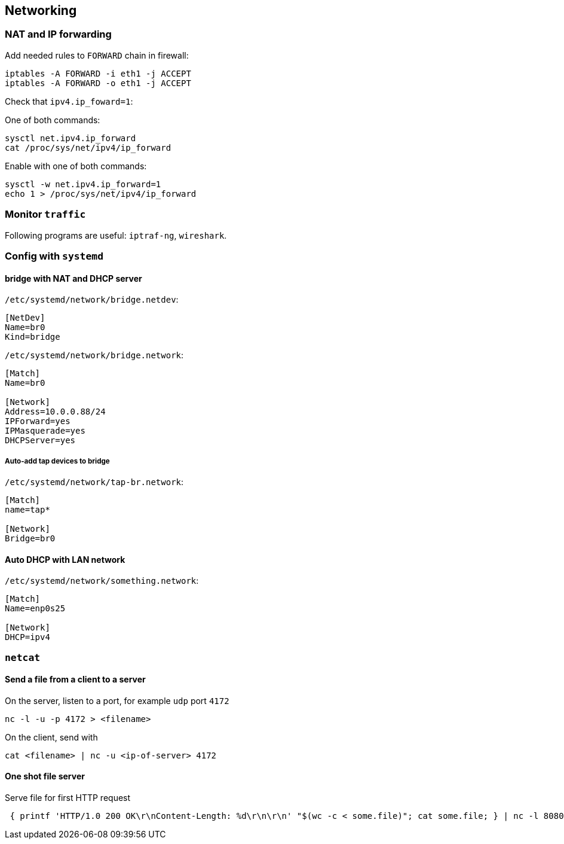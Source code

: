 == Networking

=== NAT and IP forwarding

Add needed rules to `FORWARD` chain in firewall:
....
iptables -A FORWARD -i eth1 -j ACCEPT
iptables -A FORWARD -o eth1 -j ACCEPT
....

Check that `ipv4.ip_foward=1`:

One of both commands:

....
sysctl net.ipv4.ip_forward
cat /proc/sys/net/ipv4/ip_forward
....

Enable with one of both commands:

....
sysctl -w net.ipv4.ip_forward=1
echo 1 > /proc/sys/net/ipv4/ip_forward
....

=== Monitor `traffic`

Following programs are useful: `iptraf-ng`, `wireshark`.

=== Config with `systemd`

==== bridge with NAT and DHCP server

`/etc/systemd/network/bridge.netdev`:
....
[NetDev]
Name=br0
Kind=bridge
....

`/etc/systemd/network/bridge.network`:
....
[Match]
Name=br0

[Network]
Address=10.0.0.88/24
IPForward=yes
IPMasquerade=yes
DHCPServer=yes
....

===== Auto-add tap devices to bridge

`/etc/systemd/network/tap-br.network`:
....
[Match]
name=tap*

[Network]
Bridge=br0
....

==== Auto DHCP with LAN network

`/etc/systemd/network/something.network`:
....
[Match]
Name=enp0s25

[Network]
DHCP=ipv4
....

=== `netcat`

==== Send a file from a client to a server

On the server, listen to a port, for example `udp` port `4172`
....
nc -l -u -p 4172 > <filename>
....

On the client, send with
....
cat <filename> | nc -u <ip-of-server> 4172
....

==== One shot file server

Serve file for first HTTP request
....
 { printf 'HTTP/1.0 200 OK\r\nContent-Length: %d\r\n\r\n' "$(wc -c < some.file)"; cat some.file; } | nc -l 8080
....

